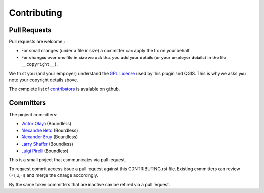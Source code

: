 .. (c) 2016 Boundless, http://boundlessgeo.com
   This code is licensed under the GPL 2.0 license.

Contributing
============

Pull Requests
-------------

Pull requests are welcome,:

* For small changes (under a file in size) a committer can apply the fix on
  your behalf.

* For changes over one file in size we ask that you add your details (or your
  employer details) in the file ``__copyright__``).

We trust you (and your employer) understand the `GPL License <LICENSE>`_
used by this plugin and QGIS. This is why we asks you note your copyright
details above.

The complete list of `contributors <https://github.com/boundlessgeo/qgis-what3words-plugin/network/members>`_
is available on github.

Committers
----------

The project committers:

* `Victor Olaya <https://github.com/volaya>`_ (Boundless)
* `Alexandre Neto <https://github.com/SrNetoChan>`_ (Boundless)
* `Alexander Bruy <https://github.com/alexbruy>`_ (Boundless)
* `Larry Shaffer <https://github.com/dakcarto>`_ (Boundless)
* `Luigi Pirelli <https://github.com/luipir>`_ (Boundless)


This is a small project that communicates via pull request.

To request commit access issue a pull request against this CONTRIBUTING.rst
file.
Existing committers can review (+1,0,-1) and merge the change accordingly.

By the same token committers that are inactive can be retired via a pull
request.
